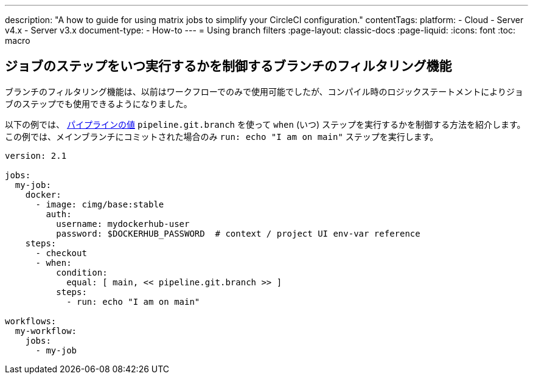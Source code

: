 ---

description: "A how to guide for using matrix jobs to simplify your CircleCI configuration."
contentTags:
  platform:
  - Cloud
  - Server v4.x
  - Server v3.x
document-type:
- How-to
---
= Using branch filters
:page-layout: classic-docs
:page-liquid:
:icons: font
:toc: macro

:toc-title:

[#branch-filtering-for-job-steps]
== ジョブのステップをいつ実行するかを制御するブランチのフィルタリング機能

ブランチのフィルタリング機能は、以前はワークフローでのみで使用可能でしたが、コンパイル時のロジックステートメントによりジョブのステップでも使用できるようになりました。

以下の例では、 <<pipeline-variables#pipeline-values,パイプラインの値>> `pipeline.git.branch` を使って `when` (いつ) ステップを実行するかを制御する方法を紹介します。 この例では、メインブランチにコミットされた場合のみ `run: echo "I am on main"` ステップを実行します。

```yaml
version: 2.1

jobs:
  my-job:
    docker:
      - image: cimg/base:stable
        auth:
          username: mydockerhub-user
          password: $DOCKERHUB_PASSWORD  # context / project UI env-var reference
    steps:
      - checkout
      - when:
          condition:
            equal: [ main, << pipeline.git.branch >> ]
          steps:
            - run: echo "I am on main"

workflows:
  my-workflow:
    jobs:
      - my-job
```